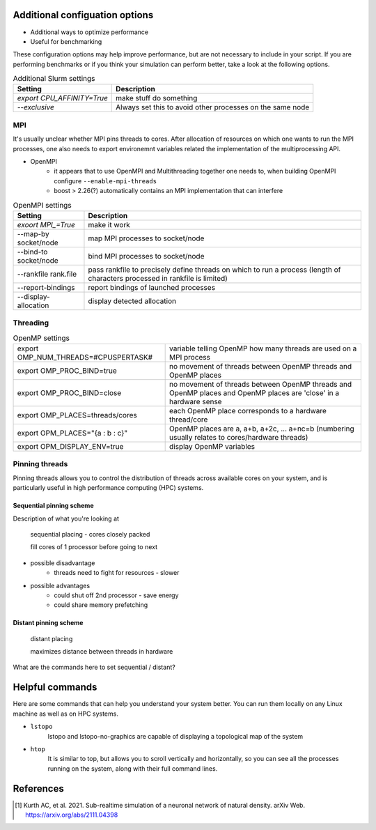 .. _advanced_hpc:

Additional configuation options
-------------------------------

* Additional ways to optimize performance
* Useful for benchmarking


These configuration options may help improve performance, but are not necessary to include in your script.
If you are performing benchmarks or if you think your simulation can perform better, take a look at the following options.


.. list-table:: Additional Slurm settings
   :header-rows: 1

   * - Setting
     - Description
   * - `export CPU_AFFINITY=True`
     - make stuff do something
   * - `--exclusive`
     - Always set this to avoid other processes on the same node


MPI
~~~

It's usually unclear whether MPI pins threads to cores.
After allocation of resources on which one wants to run the MPI processes, one also needs to export environemnt
variables related the implementation of the multiprocessing API.

* OpenMPI
   * it appears that to use OpenMPI and Multithreading together one needs to, when building OpenMPI configure ``--enable-mpi-threads``
   * boost > 2.26(?) automatically contains an MPI implementation that can interfere

.. list-table:: OpenMPI settings
   :header-rows: 1

   * - Setting
     - Description
   *  - `exoort MPI_=True`
      - make it work
   *  - --map-by socket/node
      - map MPI processes to socket/node
   *  - --bind-to socket/node
      - bind MPI processes to socket/node
   *  - --rankfile rank.file
      - pass rankfile to precisely define threads on which to run a process (length of characters processed in rankfile is limited)
   *  - --report-bindings
      - report bindings of launched processes
   *  - --display-allocation
      - display detected allocation


Threading
~~~~~~~~~


.. list-table:: OpenMP settings
   :header-rows: 0

   * - export OMP_NUM_THREADS=#CPUSPERTASK#
     - variable telling OpenMP how many threads are used on a MPI process
   * - export OMP_PROC_BIND=true
     - no movement of threads between OpenMP threads and OpenMP places
   * - export OMP_PROC_BIND=close
     - no movement of threads between OpenMP threads and OpenMP places and OpenMP places are 'close' in a hardware sense
   * - export OMP_PLACES=threads/cores
     - each OpenMP place corresponds to a hardware thread/core
   * - export OPM_PLACES="{a : b : c}"
     - OpenMP places are a, a+b, a+2c, ... a+nc=b (numbering usually relates to cores/hardware threads)
   * - export OPM_DISPLAY_ENV=true
     - display OpenMP variables


.. _pinning_threads:

Pinning threads
~~~~~~~~~~~~~~~

Pinning threads allows you to control the distribution of threads across available cores on your system, and is particularly
useful in high performance computing (HPC) systems.



Sequential pinning scheme
`````````````````````````

Description of what you're looking at

.. figure:: _static/img/CPUs-lin-lin.gif

   sequential placing - cores closely packed

   fill cores of 1 processor before going to next

- possible disadvantage
   - threads need to fight for resources - slower
- possible advantages
   - could shut off 2nd processor - save energy
   - could share memory prefetching

Distant pinning scheme
``````````````````````

.. figure:: _static/img/CPUs-lin-sparse.gif

   distant placing

   maximizes distance between threads in hardware



What are the commands here to set sequential / distant?

Helpful commands
----------------

Here are some commands that can help you understand your system better.
You can run them locally on any Linux machine as well as on HPC systems.

* ``lstopo``
     lstopo and lstopo-no-graphics are capable of displaying a topological map of the system

* ``htop``
      It is similar to top, but allows you to scroll vertically and horizontally, so you can see all the processes
      running on the system, along with their full command lines.



References
----------

.. [1] Kurth AC, et al. 2021. Sub-realtime simulation of a neuronal network of natural density. arXiv
       Web. https://arxiv.org/abs/2111.04398



